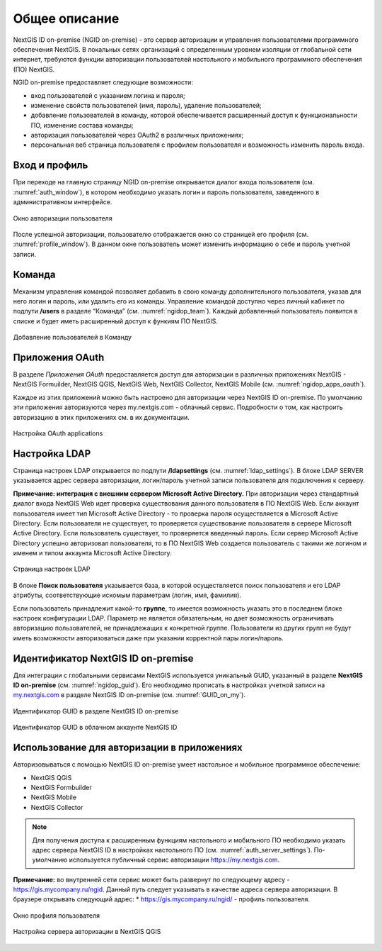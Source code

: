 .. sectionauthor:: Роман Гайнуллов <roman.gainullov@nextgis.com>

.. _ngidop:

Общее описание
==============

NextGIS ID on-premise (NGID on-premise) - это сервер авторизации и управления пользователями программного обеспечения NextGIS. 
В локальных сетях организаций с определенным уровнем изоляции от глобальной сети интернет, требуются функции авторизации пользователей настольного 
и мобильного программного обеспечения (ПО) NextGIS.

NGID on-premise предоставляет следующие возможности:

* вход пользователей с указанием логина и пароля;
* изменение свойств пользователей (имя, пароль), удаление пользователей;
* добавление пользователей в команду, которой обеспечивается расширенный доступ к функциональности ПО, изменение состава команды;
* авторизация пользователей через OAuth2 в различных приложениях;
* персональная веб страница пользователя с профилем пользователя и возможность изменить пароль входа.

.. _ngidop_auth:

Вход и профиль
--------------

При переходе на главную страницу NGID on-premise открывается диалог входа пользователя (см. :numref:`auth_window`), в котором необходимо указать логин и пароль пользователя, заведенного в административном интерфейсе.

.. figure:: _static/auth_window.png
   :name: auth_window
   :align: center
   :width: 16cm

   Окно авторизации пользователя

После успешной авторизации, пользователю отображается окно со страницей его профиля (см. :numref:`profile_window`). 
В данном окне пользователь может изменить информацию о себе и пароль учетной записи.

 
.. _ngidop_teams:

Команда
--------

Механизм управления командой позволяет добавить в свою команду дополнительного пользователя, указав для него логин и пароль, или удалить его из команды. Управление командой доступно через личный кабинет по подпути **/users** в разделе “Команда” (см. :numref:`ngidop_team`). Каждый добавленный пользователь появится в списке и будет иметь расширенный доступ к функиям ПО NextGIS.

.. figure:: _static/ngidop_team.png
   :name: ngidop_team
   :align: center
   :width: 16cm

   Добавление пользователей в Команду


.. _ngidop_app_oauth:

Приложения OAuth
-----------------------

В разделе *Приложения OAuth* предоставляется доступ для авторизации в различных приложениях NextGIS - NextGIS Formuilder, NextGIS QGIS, NextGIS Web, NextGIS Collector, NextGIS Mobile (см. :numref:`ngidop_apps_oauth`).

Каждое из этих приложений можно быть настроено для авторизации через NextGIS ID on-premise. По умолчанию эти приложения авторизуются через my.nextgis.com - облачный сервис. Подробности о том, как настроить авторизацию в этих приложениях см. в их документации.

.. figure:: _static/ngidop_apps_oauth.png
   :name: ngidop_apps_oauth
   :align: center
   :width: 16cm

   Настройка OAuth applications

.. _ngidop_ldap:

Настройка LDAP
--------------

Страница настроек LDAP открывается по подпути **/ldapsettings** (см. :numref:`ldap_settings`).
В блоке LDAP SERVER указывается адрес сервера авторизации, логин/пароль учетной записи пользователя для подключения к серверу.

**Примечание: интеграция с внешним сервером Microsoft Active Directory.** 
При авторизации через стандартный диалог входа NextGIS Web идет проверка существования данного пользователя в ПО NextGIS Web. Если аккаунт пользователя имеет тип Microsoft Active Directory - то проверка пароля осуществляется в Microsoft Active Directory. Если пользователя не существует, то проверяется существование пользователя в сервере Microsoft Active Directory. Если пользователь существует, то проверяется введенный пароль. Если сервер Microsoft Active Directory успешно авторизовал пользователя, то в ПО NextGIS Web создается пользователь с такими же логином и именем и типом аккаунта Microsoft Active Directory.

.. figure:: _static/ldap_settings.png
   :name: ldap_settings
   :align: center
   :width: 16cm

   Страница настроек LDAP
   
В блоке **Поиск пользователя** указывается база, в которой осуществляется поиск пользователя и его LDAP атрибуты, соответствующие искомым параметрам (логин, имя, фамилия).

Если пользователь принадлежит какой-то **группе**, то имеется возможность указать это в последнем блоке настроек конфигурации LDAP. Параметр не является обязательным, но дает возможность ограничивать авторизацию пользователей, не принадлежащих к конкретной группе. Пользователи из других групп не будут иметь возможности авторизоваться даже при указании корректной пары логин/пароль.

.. _ngidop_guids:

Идентификатор NextGIS ID on-premise
-----------------------------------

Для интеграции с глобальными сервисами NextGIS используется уникальный GUID, указанный в разделе **NextGIS ID on-premise** (см. :numref:`ngidop_guid`). Его необходимо прописать в настройках учетной записи на  `my.nextgis.com <https://my.nextgis.com/myngidonpremises>`_ в разделе NextGIS ID on-premise (см. :numref:`GUID_on_my`).

.. figure:: _static/ngidop_guid.png
   :name: ngidop_guid
   :align: center
   :width: 16cm

   Идентификатор GUID в разделе NextGIS ID on-premise

.. figure:: _static/GUID_on_my.png
   :name: GUID_on_my
   :align: center
   :width: 16cm

   Идентификатор GUID в облачном аккаунте NextGIS ID
   

Использование для авторизации в приложениях
-------------------------------------------

Авторизовываться с помощью NextGIS ID on-premise умеет настольное и мобильное программное обеспечение:

* NextGIS QGIS
* NextGIS Formbuilder
* NextGIS Mobile
* NextGIS Collector


.. note::
   Для получения доступа к расширенным функциям настольного и мобильного ПО необходимо указать адрес сервера NextGIS ID в настройках настольного ПО (см. :numref:`auth_server_settings`). По-умолчанию используется публичный сервис авторизации `https://my.nextgis.com <https://my.nextgis.com>`_.

**Примечание:** во внутренней сети сервис может быть развернут по следующему адресу - `https://gis.mycompany.ru/ngid <https://gis.mycompany.ru/ngid>`_. 
Данный путь следует указывать в качестве адреса сервера авторизации. В браузере открывать следующий адрес:
* https://gis.mycompany.ru/ngid/ - профиль пользователя.

.. figure:: _static/profile_window.png
   :name: profile_window
   :align: center
   :width: 16cm

   Окно профиля пользователя
   
.. figure:: _static/auth_server_settings.png
   :name: auth_server_settings
   :align: center
   :width: 16cm

   Настройка сервера авторизации в NextGIS QGIS
 
